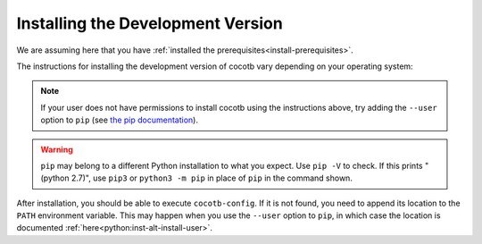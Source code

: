 .. _install-devel:

**********************************
Installing the Development Version
**********************************

We are assuming here that you have :ref:`installed the prerequisites<install-prerequisites>`.

The instructions for installing the development version of cocotb vary depending on your operating system:

.. tabs::

   .. group-tab:: Windows

      The development version of cocotb can be installed by running

      .. code-block:: bash

          pip install --global-option build_ext --global-option --compiler=mingw32 https://github.com/cocotb/cocotb/archive/master.zip

   .. group-tab:: Linux and macOS

      The development version of cocotb can be installed by running

      .. code-block:: bash

          pip install https://github.com/cocotb/cocotb/archive/master.zip

.. note::

    If your user does not have permissions to install cocotb using the instructions above,
    try adding the ``--user`` option to ``pip``
    (see `the pip documentation <https://pip.pypa.io/en/stable/user_guide/#user-installs>`_).

.. warning::

    ``pip`` may belong to a different Python installation to what you expect.
    Use ``pip -V`` to check.
    If this prints "(python 2.7)", use ``pip3`` or ``python3 -m pip`` in place of ``pip`` in the command shown.

After installation, you should be able to execute ``cocotb-config``.
If it is not found, you need to append its location to the ``PATH`` environment variable.
This may happen when you use the ``--user`` option to ``pip``, in which case the location is documented :ref:`here<python:inst-alt-install-user>`.
